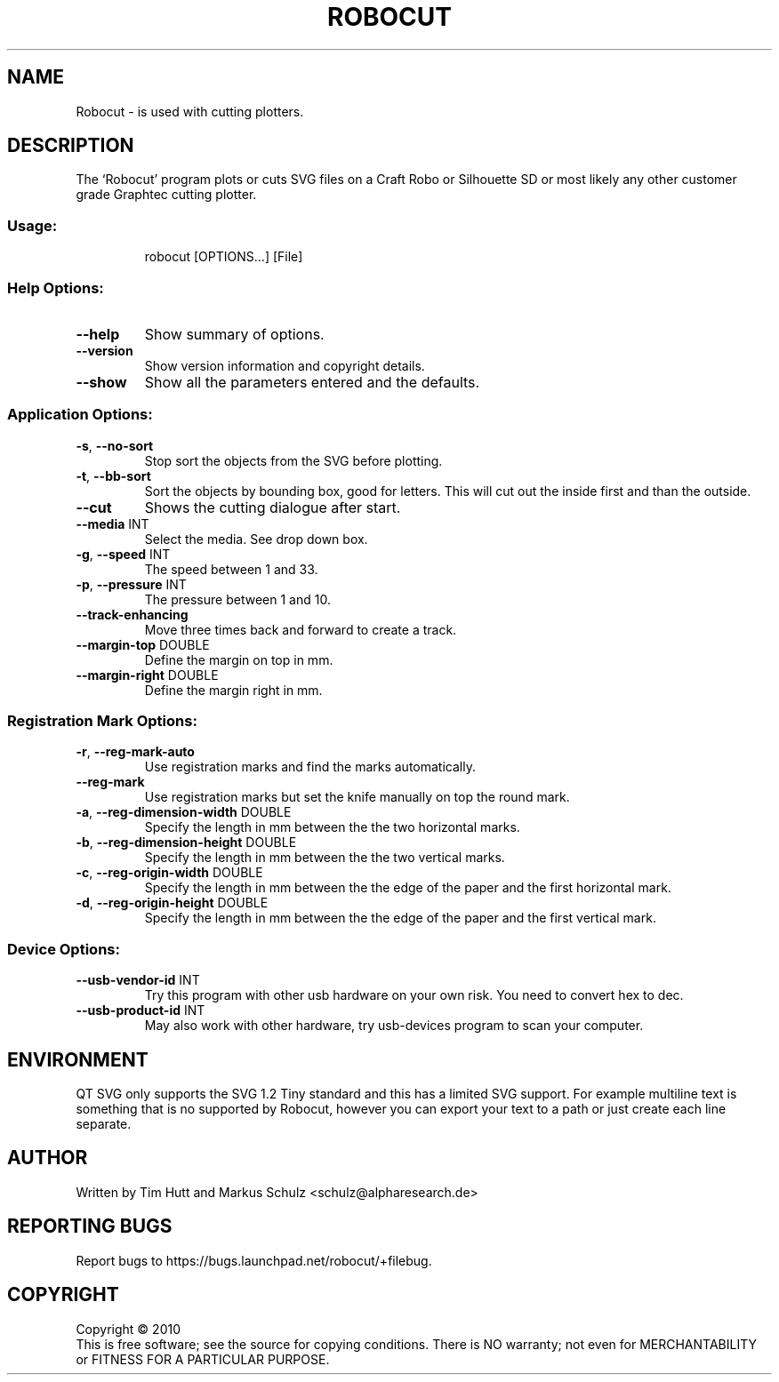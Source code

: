 .\" DO NOT MODIFY THIS FILE!  It was generated by help2man 1.38.2.
.TH ROBOCUT "1" "December 2010" "Robocut V1.0.5" "User Commands"
.SH NAME
Robocut \- is used with cutting plotters.
.SH DESCRIPTION
The `Robocut' program plots or cuts SVG files on a Craft Robo or Silhouette SD
or most likely any other customer grade Graphtec cutting plotter.
.SS "Usage:"
.IP
robocut [OPTIONS...] [File]
.SS "Help Options:"
.TP
\fB\-\-help\fR
Show summary of options.
.TP
\fB\-\-version\fR
Show version information and copyright details.
.TP
\fB\-\-show\fR
Show all the parameters entered and the defaults.
.SS "Application Options:"
.TP
\fB\-s\fR, \fB\-\-no\-sort\fR
Stop sort the objects from the SVG before plotting.
.TP
\fB\-t\fR, \fB\-\-bb\-sort\fR
Sort the objects by bounding box, good for letters.
This will cut out the inside first and than the
outside.
.TP
\fB\-\-cut\fR
Shows the cutting dialogue after start.
.TP
\fB\-\-media\fR INT
Select the media. See drop down box.
.TP
\fB\-g\fR, \fB\-\-speed\fR INT
The speed between 1 and 33.
.TP
\fB\-p\fR, \fB\-\-pressure\fR INT
The pressure between 1 and 10.
.TP
\fB\-\-track\-enhancing\fR
Move three times back and forward to create a
track.
.TP
\fB\-\-margin\-top\fR DOUBLE
Define the margin on top in mm.
.TP
\fB\-\-margin\-right\fR DOUBLE
Define the margin right in mm.
.SS "Registration Mark Options:"
.TP
\fB\-r\fR, \fB\-\-reg\-mark\-auto\fR
Use registration marks and find the marks
automatically.
.TP
\fB\-\-reg\-mark\fR
Use registration marks but set the knife manually
on top the round mark.
.TP
\fB\-a\fR, \fB\-\-reg\-dimension\-width\fR DOUBLE
Specify the length in mm between the the two
horizontal marks.
.TP
\fB\-b\fR, \fB\-\-reg\-dimension\-height\fR DOUBLE
Specify the length in mm between the the two
vertical marks.
.TP
\fB\-c\fR, \fB\-\-reg\-origin\-width\fR DOUBLE
Specify the length in mm between the the edge of
the paper and the first horizontal mark.
.TP
\fB\-d\fR, \fB\-\-reg\-origin\-height\fR DOUBLE
Specify the length in mm between the the edge of
the paper and the first vertical mark.
.SS "Device Options:"
.TP
\fB\-\-usb\-vendor\-id\fR INT
Try this program with other usb hardware on
your own risk. You need to convert hex to dec.
.TP
\fB\-\-usb\-product\-id\fR INT
May also work with other hardware, try
usb\-devices program to scan your computer.
.SH ENVIRONMENT
QT SVG only supports the SVG 1.2 Tiny standard and this has a limited SVG support. For example multiline text is something that is no supported by Robocut, however you can export your text to a path or just create each line separate.
.SH AUTHOR
Written by Tim Hutt and Markus Schulz <schulz@alpharesearch.de>
.SH "REPORTING BUGS"
Report bugs to https://bugs.launchpad.net/robocut/+filebug.
.SH COPYRIGHT
Copyright \(co 2010
.br
This is free software; see the source for copying conditions.  There is NO
warranty; not even for MERCHANTABILITY or FITNESS FOR A PARTICULAR PURPOSE.
